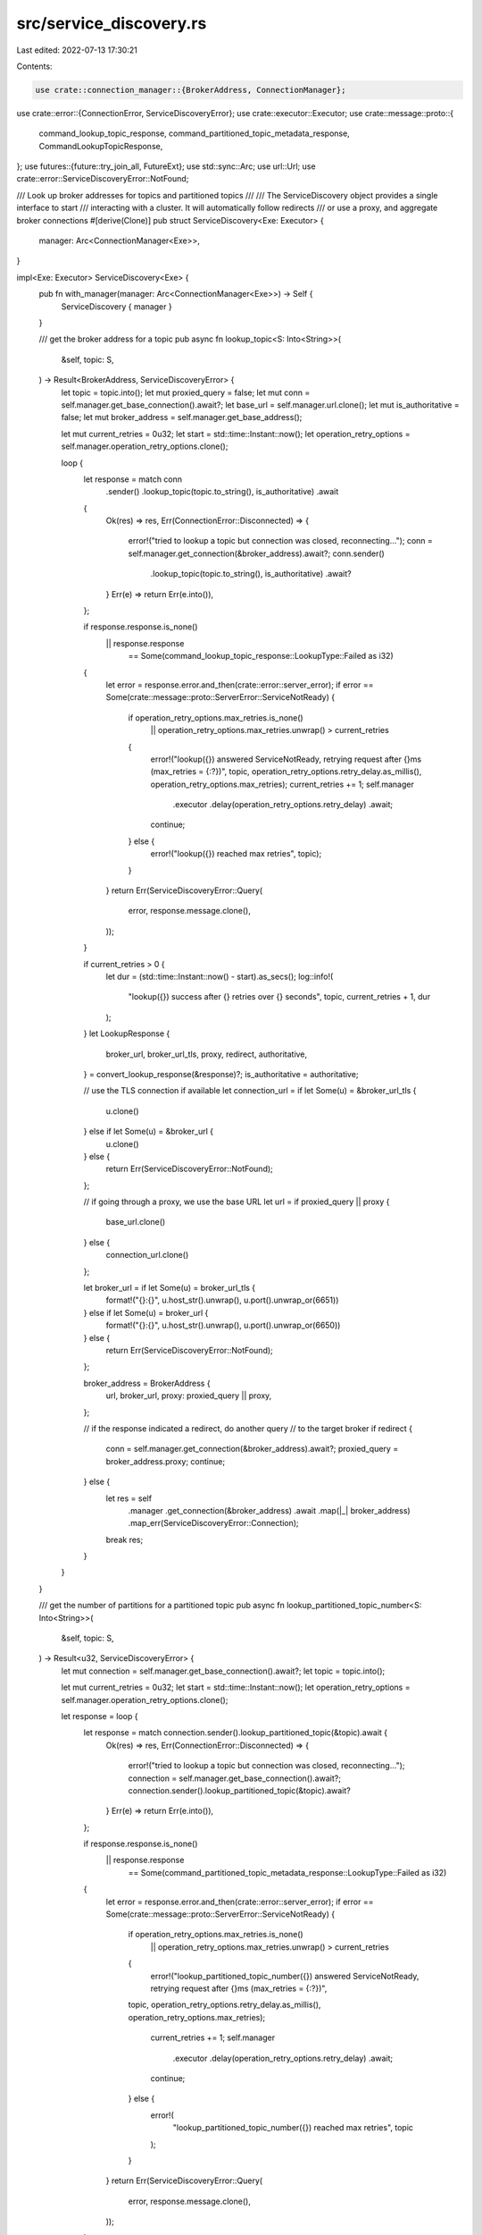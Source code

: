 src/service_discovery.rs
========================

Last edited: 2022-07-13 17:30:21

Contents:

.. code-block:: rs

    use crate::connection_manager::{BrokerAddress, ConnectionManager};
use crate::error::{ConnectionError, ServiceDiscoveryError};
use crate::executor::Executor;
use crate::message::proto::{
    command_lookup_topic_response, command_partitioned_topic_metadata_response,
    CommandLookupTopicResponse,
};
use futures::{future::try_join_all, FutureExt};
use std::sync::Arc;
use url::Url;
use crate::error::ServiceDiscoveryError::NotFound;

/// Look up broker addresses for topics and partitioned topics
///
/// The ServiceDiscovery object provides a single interface to start
/// interacting with a cluster. It will automatically follow redirects
/// or use a proxy, and aggregate broker connections
#[derive(Clone)]
pub struct ServiceDiscovery<Exe: Executor> {
    manager: Arc<ConnectionManager<Exe>>,
}

impl<Exe: Executor> ServiceDiscovery<Exe> {
    pub fn with_manager(manager: Arc<ConnectionManager<Exe>>) -> Self {
        ServiceDiscovery { manager }
    }

    /// get the broker address for a topic
    pub async fn lookup_topic<S: Into<String>>(
        &self,
        topic: S,
    ) -> Result<BrokerAddress, ServiceDiscoveryError> {
        let topic = topic.into();
        let mut proxied_query = false;
        let mut conn = self.manager.get_base_connection().await?;
        let base_url = self.manager.url.clone();
        let mut is_authoritative = false;
        let mut broker_address = self.manager.get_base_address();

        let mut current_retries = 0u32;
        let start = std::time::Instant::now();
        let operation_retry_options = self.manager.operation_retry_options.clone();

        loop {
            let response = match conn
                .sender()
                .lookup_topic(topic.to_string(), is_authoritative)
                .await
            {
                Ok(res) => res,
                Err(ConnectionError::Disconnected) => {
                    error!("tried to lookup a topic but connection was closed, reconnecting...");
                    conn = self.manager.get_connection(&broker_address).await?;
                    conn.sender()
                        .lookup_topic(topic.to_string(), is_authoritative)
                        .await?
                }
                Err(e) => return Err(e.into()),
            };

            if response.response.is_none()
                || response.response
                    == Some(command_lookup_topic_response::LookupType::Failed as i32)
            {
                let error = response.error.and_then(crate::error::server_error);
                if error == Some(crate::message::proto::ServerError::ServiceNotReady) {
                    if operation_retry_options.max_retries.is_none()
                        || operation_retry_options.max_retries.unwrap() > current_retries
                    {
                        error!("lookup({}) answered ServiceNotReady, retrying request after {}ms (max_retries = {:?})", topic, operation_retry_options.retry_delay.as_millis(), operation_retry_options.max_retries);
                        current_retries += 1;
                        self.manager
                            .executor
                            .delay(operation_retry_options.retry_delay)
                            .await;
                        continue;
                    } else {
                        error!("lookup({}) reached max retries", topic);
                    }
                }
                return Err(ServiceDiscoveryError::Query(
                    error,
                    response.message.clone(),
                ));
            }

            if current_retries > 0 {
                let dur = (std::time::Instant::now() - start).as_secs();
                log::info!(
                    "lookup({}) success after {} retries over {} seconds",
                    topic,
                    current_retries + 1,
                    dur
                );
            }
            let LookupResponse {
                broker_url,
                broker_url_tls,
                proxy,
                redirect,
                authoritative,
            } = convert_lookup_response(&response)?;
            is_authoritative = authoritative;

            // use the TLS connection if available
            let connection_url = if let Some(u) = &broker_url_tls {
                u.clone()
            } else if let Some(u) = &broker_url {
                u.clone()
            } else {
                return Err(ServiceDiscoveryError::NotFound);
            };

            // if going through a proxy, we use the base URL
            let url = if proxied_query || proxy {
                base_url.clone()
            } else {
                connection_url.clone()
            };

            let broker_url = if let Some(u) = broker_url_tls {
                format!("{}:{}", u.host_str().unwrap(), u.port().unwrap_or(6651))
            } else if let Some(u) = broker_url {
                format!("{}:{}", u.host_str().unwrap(), u.port().unwrap_or(6650))
            } else {
                return Err(ServiceDiscoveryError::NotFound);
            };

            broker_address = BrokerAddress {
                url,
                broker_url,
                proxy: proxied_query || proxy,
            };

            // if the response indicated a redirect, do another query
            // to the target broker
            if redirect {
                conn = self.manager.get_connection(&broker_address).await?;
                proxied_query = broker_address.proxy;
                continue;
            } else {
                let res = self
                    .manager
                    .get_connection(&broker_address)
                    .await
                    .map(|_| broker_address)
                    .map_err(ServiceDiscoveryError::Connection);
                break res;
            }
        }
    }

    /// get the number of partitions for a partitioned topic
    pub async fn lookup_partitioned_topic_number<S: Into<String>>(
        &self,
        topic: S,
    ) -> Result<u32, ServiceDiscoveryError> {
        let mut connection = self.manager.get_base_connection().await?;
        let topic = topic.into();

        let mut current_retries = 0u32;
        let start = std::time::Instant::now();
        let operation_retry_options = self.manager.operation_retry_options.clone();

        let response = loop {
            let response = match connection.sender().lookup_partitioned_topic(&topic).await {
                Ok(res) => res,
                Err(ConnectionError::Disconnected) => {
                    error!("tried to lookup a topic but connection was closed, reconnecting...");
                    connection = self.manager.get_base_connection().await?;
                    connection.sender().lookup_partitioned_topic(&topic).await?
                }
                Err(e) => return Err(e.into()),
            };

            if response.response.is_none()
                || response.response
                    == Some(command_partitioned_topic_metadata_response::LookupType::Failed as i32)
            {
                let error = response.error.and_then(crate::error::server_error);
                if error == Some(crate::message::proto::ServerError::ServiceNotReady) {
                    if operation_retry_options.max_retries.is_none()
                        || operation_retry_options.max_retries.unwrap() > current_retries
                    {
                        error!("lookup_partitioned_topic_number({}) answered ServiceNotReady, retrying request after {}ms (max_retries = {:?})",
                    topic, operation_retry_options.retry_delay.as_millis(),
                    operation_retry_options.max_retries);

                        current_retries += 1;
                        self.manager
                            .executor
                            .delay(operation_retry_options.retry_delay)
                            .await;
                        continue;
                    } else {
                        error!(
                            "lookup_partitioned_topic_number({}) reached max retries",
                            topic
                        );
                    }
                }
                return Err(ServiceDiscoveryError::Query(
                    error,
                    response.message.clone(),
                ));
            }

            break response;
        };

        if current_retries > 0 {
            let dur = (std::time::Instant::now() - start).as_secs();
            log::info!(
                "lookup_partitioned_topic_number({}) success after {} retries over {} seconds",
                topic,
                current_retries + 1,
                dur
            );
        }

        match response.partitions {
            Some(partitions) => Ok(partitions),
            None => Err(ServiceDiscoveryError::Query(
                response.error.and_then(crate::error::server_error),
                response.message,
            )),
        }
    }

    /// Lookup a topic, returning a list of the partitions (if partitioned) and addresses
    /// associated with that topic.
    pub async fn lookup_partitioned_topic<S: Into<String>>(
        &self,
        topic: S,
    ) -> Result<Vec<(String, BrokerAddress)>, ServiceDiscoveryError> {
        let topic = topic.into();
        let partitions = self.lookup_partitioned_topic_number(&topic).await?;
        trace!("Partitions for topic {}: {}", &topic, &partitions);
        let topics = match partitions {
            0 => vec![topic],
            _ => (0..partitions)
                .map(|n| format!("{}-partition-{}", &topic, n))
                .collect(),
        };
        try_join_all(topics.into_iter().map(|topic| {
            self.lookup_topic(topic.clone())
                .map(move |address_res| match address_res {
                    Err(e) => Err(e),
                    Ok(address) => Ok((topic, address)),
                })
        }))
        .await
    }
}

struct LookupResponse {
    pub broker_url: Option<Url>,
    pub broker_url_tls: Option<Url>,
    pub proxy: bool,
    pub redirect: bool,
    pub authoritative: bool,
}

/// extracts information from a lookup response
fn convert_lookup_response(
    response: &CommandLookupTopicResponse,
) -> Result<LookupResponse, ServiceDiscoveryError> {
    let proxy = response.proxy_through_service_url.unwrap_or(false);
    let authoritative = response.authoritative.unwrap_or(false);
    let redirect =
        response.response == Some(command_lookup_topic_response::LookupType::Redirect as i32);

    let broker_url = match response.broker_service_url.as_ref() {
        Some(u) => Some(Url::parse(&response.broker_service_url.clone().unwrap()).map_err(|e| {
            error!("error parsing URL: {:?}", e);
            ServiceDiscoveryError::NotFound
        })?),
        None => None,
    };

    let broker_url_tls = match response.broker_service_url_tls.as_ref() {
        Some(u) => Some(Url::parse(u).map_err(|e| {
            error!("error parsing URL: {:?}", e);
            ServiceDiscoveryError::NotFound
        })?),
        None => None,
    };

    Ok(LookupResponse {
        broker_url,
        broker_url_tls,
        proxy,
        redirect,
        authoritative,
    })
}


